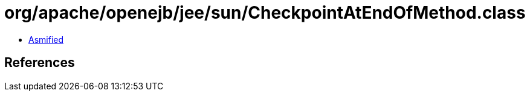 = org/apache/openejb/jee/sun/CheckpointAtEndOfMethod.class

 - link:CheckpointAtEndOfMethod-asmified.java[Asmified]

== References


